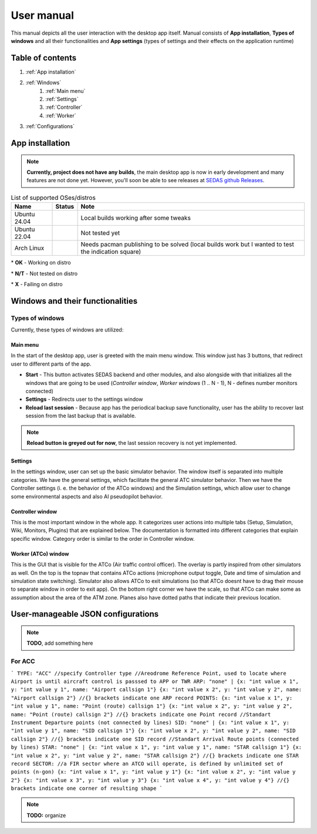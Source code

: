 ===================================
User manual
===================================

This manual depicts all the user interaction with the
desktop app itself. Manual consists of **App installation**, **Types of windows** and all their functionalities
and **App settings** (types of settings and their effects on the application runtime)

Table of contents
===================================
#. :ref:`App installation`
#. :ref:`Windows`
    #. :ref:`Main menu`
    #. :ref:`Settings`
    #. :ref:`Controller`
    #. :ref:`Worker`
#. :ref:`Configurations`

.. _App installation:

App installation
===================================

.. note::

   **Currently, project does not have any builds**, the main desktop app is now in early development and many features are not done yet.
   However, you'll soon be able to see releases at `SEDAS github Releases <https://github.com/SEDAS-DevTeam/SEDAS-manager/releases>`_.

.. list-table:: List of supported OSes/distros
    :header-rows: 1

    * - **Name**
      - **Status**
      - **Note**
    * - Ubuntu 24.04
      - .. image:: https://img.shields.io/badge/OK-green?style=flat-square
      - Local builds working after some tweaks
    * - Ubuntu 22.04
      - .. image:: https://img.shields.io/badge/N/T-yellow?style=flat-square
      - Not tested yet
    * - Arch Linux
      - .. image:: https://img.shields.io/badge/X-red?style=flat-square
      - Needs pacman publishing to be solved (local builds work but I wanted to test the indication square)

\* **OK** - Working on distro

\* **N/T** - Not tested on distro

\* **X** - Failing on distro

.. tabs::

    .. tab:: Building locally

        .. note::
            **All the build steps were tested for Linux distros**, so the actual build instructions for Windows would probably differ significantly.


        Workspace setup
        """"""""""""""""""

        .. tabs::

            .. tab:: Linux
                **Setting up repository**

                .. code-block:: shell

                    git clone --recursive https://github.com/SEDAS-DevTeam/SEDAS-manager.git
                    cd SEDAS-manager

                **Setting up Python virtual environment**

                I recommend using ``pyenv`` for setting up project helper (for managing building, compiling, etc.), but if you are more familiar with `conda`, there is no problem of using that.
                All the project helper dependencies are in ``requirements.txt``

                .. code-block:: shell

                    pyenv install 3.11 # install python3.11
                    pyenv virtualenv 3.11 sedas_manager_env
                    pyenv local sedas_manager_env # Switches to environment
                    pip install -r requirements.txt # install depedendencies

                .. note::
                    This local setup created a ``.python-version`` file inside your workspace. It helps pyenv determine what virtual environment to activate.
                    So basically you don't need to do the activation/deactivation.

                **Setting up Node.js environment**

                This projects uses ``nvm`` (Node Version Manager, `installation link <https://github.com/nvm-sh/nvm>`_) for the Node.js version managing, so that the project could stay mostly up to date. I recommend using this for the standard setup.
                Currently, the project uses the latest LTS version (*v22.14.0*), in order to set up environment correctly, you have to take steps below:

                .. code-block:: shell

                    nvm install # to install LTS version from .nvmrc file
                    npm install -g npm@latext # ensure the latest version of npm

                The Node.js environment is now set up. The invoke commands will automatically switch to version specified in ``.nvmrc``. 

                **Install npm dependencies**

                .. code-block:: shell

                    npm install
                    npm install -g node-gyp # to enable addon compilation
                
                .. note::

                    **Currently, Ubuntu 24.04 implemented the new AppImage restrictions,** so that users cannot run Electron apps sandboxed (`github issue <https://github.com/electron/electron/issues/42510>`_).
                    The temporary workaround is below:

                    .. code-block:: shell

                        sudo sysctl -w kernel.apparmor_restrict_unprivileged_userns=0 # deactivates the restriction
                        sudo sysctl -w kernel.apparmor_restrict_unprivileged_userns=1 # activates the restriction


                **Compile C++, TS and node-addon-api files**

                .. code-block:: shell

                    invoke compile

                **Run app in development mode**

                .. code-block:: shell

                    invoke devel

                Everything should be set up for now :).


            .. tab:: Windows

                .. note::
                    **Add windows build instructions**

            .. tab:: MacOS

                .. note::
                    **Add MacOS build instructions**

        Building and Publishing to github releases
        """"""""""""""""""

        Toolkit enables developer to build and publish a binary locally. This feature is only for users who want to contribute and be part of the active development.
        So there are definitely going to be some changes regarding this part.

        .. code-block:: shell

            invoke build # executes app build
            invoke publish # executes app publish to github

        .. note::
            Difference between ``publish`` and ``build`` commands is that ``publish`` also publishes the binary to Github. So you dont need to run ``build`` before publishing.

        .. note::
            **The publishing wont work right now.** You would need to be authorized and have access to the organizations which is not possible for now because many aspects needs to be tweaked in the future.

        Setting up other projects
        """"""""""""""""""

        This part is entirely optional. It is just here to show people who want to take part of the development how to setup other SEDAS repositories as well.

        .. tabs::

            .. tab:: SEDAS-AI-backend
                
                This module is already being built inside the SEDAS-manager as a submodule. So practically there is no need to build it yourself.
                But if you want to take a part in the SEDAS-AI-backend development, you can follow these steps:

                **Setting up the repository**

                .. code-block:: shell

                    git clone --recursive https://github.com/SEDAS-DevTeam/SEDAS-AI-backend.git
                    cd SEDAS-AI-backend

                **Setting up Python virtual environment**

                .. code-block:: shell

                    pyenv install 3.11 # install python3.11
                    pyenv virtualenv 3.11 sedas_backend_env
                    pyenv local sedas_backend_env # Switches to environment
                    pip install -r requirements.txt # install depedendencies

                    cd src # switch to working dir (where the tasks.py is located)

                **Fetching all the ASR/TTS model resources**

                .. code-block:: shell

                    invoke fetch-resources

                .. note::
                    **Be aware** that this would probably take some time. The helper needs to fetch an ATC-whisper binary from `huggingface repository <https://huggingface.co/HelloWorld7894/SEDAS-whisper>`_ and also some TTS binaries from the Piper web resource.

                **Building whisper.cpp dependency**

                .. code-block:: shell

                    invoke build-deps

                .. note::
                    This step would also take some time, the `whisper.cpp <https://github.com/ggml-org/whisper.cpp>`_ needs to build a wrapper that will invoke ATC-whisper model at the simulation start.
                    So if you are compiling the CUDA version (that is set by default) this process will probably take some time.

                **Building the whole project**

                **For testing**

                .. code-block:: shell

                    # for running a test
                    invoke build --DTESTING=ON
                    invoke run test

                For the ``test`` executable, you can control the ASR and TTS just by using a keyboard invokes (i. e. the ``a`` key for the start/stop of recording and ``q`` key for killing the entire program).

                **For integration**

                .. code-block:: shell

                    # to test the actual executable that is going to be integrated in SEDAS
                    invoke build --DTESTING=OFF
                    invoke run main

                For the ``main`` executable, in order to test the communication, you have to run another script on different terminal window (this is because the integration script communicates using socket communication on a specific port ``65 432``).
                
                .. code-block:: shell

                    invoke test-main # runs the "commander" script that controls the "main" one

                .. note::
                    **Unfortunately**, the ``main`` executable currently communicates on a specific port that is not changeable.
                    This will definitely change in future

                The ``test-main`` script usage:

                .. code-block:: shell

                    register  [callsign (string)] [noise-intensity (float)] # registers a pseudopilot to communicate with user (write without brackets)
                    
                    start-mic # starts mic recording
                    stop-mic # stops mic recording

                    #
                    # Do some communication here using start-mic or stop-mic
                    #

                    unregister [callsign (string)] # unregister/terminate a pseudopilot
                    quit # terminate the main program

            .. tab:: ATC-whisper
                
                This repository is currently only used for research purposes, so it is completely excluded from the whole SEDAS-manager pipeline.
                Normal user doesn't need to build it, because sedas automatically fetches corresponding binaries from the `huggingface repository <https://huggingface.co/HelloWorld7894/SEDAS-whisper>`_.
                So follow this repo if you want to participate in the research and implementation for a better ASR model.

                .. note::
                    **Currently**, ATC-whisper does not support training own custom whisper model, it just implements a conversion of `whisper-ATC-czech-full <https://huggingface.co/BUT-FIT/whisper-ATC-czech-full>`_ (custom pretrained weights) into a
                    model in ``GGML`` format. But in the future, project will allow training custom models on the ATCOSIM and other datasets.
            
                **Setting up the repository**

                .. code-block:: shell

                    git clone --recursive https://github.com/SEDAS-DevTeam/ATC-whisper.git
                    cd ATC-whisper

                **Setting up Python virtual environment**

                .. code-block:: shell
                    
                    conda env create -f environment.yaml
                    conda activate atc_whisper # use conda deactivate for env deactivation

                    cd src # get to working dir

                **Download resources**

                .. code-block:: shell

                    invoke download
                    # use: invoke download -t="repo" to download SEDAS-whisper huggingface repo
                    # use: invoke download -t="model" to download whisper-ATC-czech-full resources

                **Build whisper.cpp binary** (just for testing the inference of whisper model)

                .. code-block:: shell

                    invoke build

                .. note::
                    **Be aware** that this is going to take some time, because whisper.cpp needs to build a whole whisper wrapper binary. Process can get much more lengthy if it is built with CUDA support (which is now by default).

                **Convert Pytorch binary to GGML binary**

                .. code-block:: shell

                    invoke convert bin-to-ggml
                
                **Testing inference**

                .. code-block:: shell
                    
                    invoke run-infer

                **Uploading modified content to Huggingface** (only works for authenticated users with their own token)

                Token is saved to ``token.yaml`` in the root of the project (you have to create it yourself), the formatting is corresponding:

                .. code-block:: yaml

                    token: <your huggingface token>

                To upload modified content, run this command:
                
                .. code-block:: shell

                    invoke upload

            .. tab:: sedas-docs
                **TODO:** Add something

    .. tab:: Downloading/using prebuilt binaries

        .. tabs::
            .. tab:: Linux
                
                .. note::
                    Project is not built yet
            
            .. tab:: Windows

                .. note::
                    Project is not built yet
            
            .. tab:: MacOS

                .. note::
                    Project is not built yet

.. _Windows:

Windows and their functionalities
===================================

Types of windows
-----------------------

Currently, these types of windows are utilized:

.. _Main menu:

Main menu
""""""""""""""""""

In the start of the desktop app, user is greeted with the main menu window. This window just has 3 buttons, that redirect user
to different parts of the app.

* **Start** - This button activates SEDAS backend and other modules, and also alongside with that initializes all the windows that are going to be used (`Controller window`, `Worker windows` (1 .. N - 1), N - defines number monitors connected)

* **Settings** - Redirects user to the settings window

* **Reload last session** - Because app has the periodical backup save functionality, user has the ability to recover last session from the last backup that is available.


.. note::
    **Reload button is greyed out for now**, the last session recovery is not yet implemented.

.. _Settings:

Settings
""""""""""""""""""

.. image:: imgs/pic/settings.png

In the settings window, user can set up the basic simulator behavior. The window itself is separated into multiple categories. We have the general settings, which facilitate
the general ATC simulator behavior. Then we have the Controller settings (i. e. the behavior of the ATCo windows) and the Simulation settings, which allow user to change some
environmental aspects and also AI pseudopilot behavior.

.. _Controller:

Controller window
""""""""""""""""""

This is the most important window in the whole app. It categorizes user actions into multiple tabs (Setup, Simulation, Wiki, Monitors, Plugins) that are explained below.
The documentation is formatted into different categories that explain specific window. Category order is similar to the order in Controller window.

.. tabs::
    .. tab:: Setup tab
        
        .. figure:: imgs/pic/controller_setup.png
            :align: center

            Controller Setup tab

        The SEDAS simulations are divided into two categories: **Planned** and **Unplanned**. 
        
        **Planned simulations**

        User can set up the planned simulations in the Setup tab, when they select Map (and corresponding scenario), Aircraft preset and Commands preset with aditional tweaks. 
        After that, the simulation engine will determine and setup the simulation accordingly. Variables, that are tweakable by user, are explained below:

        * **Map** - here, user can select a specific map/airport that will be used in the simulation. Every map has its type according to ATC zone classification (ACC, TWR and APP). They also have designated ICAO airport code (if the map is designated as an airport), Country and City (could be left empty if the simulation doesnt redirect to actual place) and the description (also optional).
        
        * **Scenario** - Every map has its own predefined sets of scenarios, that define what plane types are going to be used in the simulation and also other key aspects (time of plane spawning, special situations). Every map has different scenarios.
        
        * **Scenario adjustment** - User can adjust selected scenarios. Currently, scenario adjustments just allow to exclude WTC (Wake Turbulence - **UL**\ tralight, **L**\ ight, **M**\ edium, **H**\ eavy, **J** - Super) or CAT (aircraft category - **AI**\ rplane, **HE**\ licopter, **GL**\ ider, **AE**\ rostat) categories.
        
        * **Scenario time** - User can select the time of scenario (this setting is just aesthetic, so it could be left at random, which generates random time and date)
        
        * **Aircraft preset** - Allows user to select specific types of planes (planes from only one manufacturer, etc.). User can inspect the preset before selecting it.
        
        * **Commands preset** - Allows user to select specific commands that are going to be allowed in the simulation. Other commands are not going to be accepted by AI pseudopilots.

        .. note::
            **Currently, the planned simulations are not working yet.** This is because the implementation of the simulation setup engine is quite tedious and requires to set up a lot of rules and exceptions
            when implementing it. It is advised for the user to use **Unplanned simulations** path.
        
        **Unplanned simulations**

        Every map allows user to set every preset to empty. That means, that the simulation engine will be set to default and zero exceptions will be enforced upon the simulation.
        The simulation would be empty and only the selected map would be rendered. After that, user can freely spawn planes in the **Simulation tab**, so the simulation is directed by the user.
    
    .. tab:: Monitors tab

        .. figure:: imgs/pic/monitors.png
            :align: center
            
            Controller Monitors tab

        Simulator alows user to adjust multiple window instances. The app itself is designed to be working on multiple-monitor setup. The advised number of monitors is currently 2 (one for Controller tab, other fro Worker (ATCo) tab).
        However, app also works on just one monitor setup (the windows would be overlapping though). User can select what behavior could the specific window/monitor have.
        Options are listed below:

        * **TWR** - Tower view for the simulation (Map has to support TWR)
        
        * **APP** - Approach view for the simulation (Map has to support APP)
        
        * **ACC** - Area control view for the simulation (Map has to support ACC)
        
        * **weather** - Embeds weather data into simulation (Map has to point into specific place on the earth - Country and City tags cannot be empty when selected)
        
        * **dep_arr** - Departure/Arrival view for the currently activated planes.
        
        * **embed** - Allows user to embed external web resource from the URL.

        .. note::
            The configurations are not done yet. Simulator currently supports only **ACC**, **weather** and **dep_arr** view.
    
    .. tab:: Simulation tab

        .. figure:: imgs/pic/controller_sim.png
            :align: center

            Controller Simulation tab

        In the simulation tab, user can control the simulation behavior. This is not really needed in **Planned simulations** but quite crucial in the **Unplanned simulations**.
        At the top, user can control simulation state. Then we have the plane spawning part. There we can set the plane name (random generated or typed) and
        initial heading, level and speed. We can also designate specific departure and arrival points to the plane.

        .. note::
            **Options: Plane type and Monitor** are not functional yet. They did not present any kind of relevance in the plane simulation setting, so in the future we either remove them or make them functional.

        After confirming a plane, the plane will spawn on ATCo window and we will see a new panel opened at the Plane control category. Here, user can control the values of the plane (heading, level and speed).
        This panel is just for basic correction, it is not needed because its functionality is supplemented by AI pseudopilots (i. e. user controls all the plane variables verbally).

        The last part is the plane terminal. Here, user can see all the logs about planes responding to ATCo commands and also heading, level and speech changes made by the plane.

    .. tab:: Plugins tab

        .. note::
            **The plugin GUI is not done yet**, project needs some reworking of the plugin implementations.

    .. tab:: Wiki tab

        .. figure:: imgs/pic/wiki.png
            :align: center

            Controller Wiki tab

        Simulator is designed for people who are beginners in ATC. Because of that, the Controller window has designated tab only for the documentation.
        User can switch between **SEDAS** and **IVAO** documentation (which also contains interesting data regarding the ATC). There is also a hyperlink to **Skybrary** at the bottom of the page,
        which is a reliable ATC source managed by EUROCONTROL.

.. _Worker:

Worker (ATCo) window
""""""""""""""""""

.. image:: imgs/pic/worker.png

This is the GUI that is visible for the ATCo (Air traffic control officer). The overlay is partly inspired from other simulators as well.
On the top is the topnav that contains ATCo actions (microphone output toggle, Date and time of simulation and simulation state switching).
Simulator also allows ATCo to exit simulations (so that ATCo doesnt have to drag their mouse to separate window in order to exit app).
On the bottom right corner we have the scale, so that ATCo can make some as assumption about the area of the ATM zone. Planes also have dotted paths that indicate their previous location.

.. _Configurations:
User-manageable JSON configurations
===================================

.. note::
    **TODO**, add something here

For ACC
-----------------------

```
TYPE: "ACC" //specify Controller type
//Areodrome Reference Point, used to locate where Airport is until aircraft control is passsed to APP or TWR
ARP: "none" |
{x: "int value x 1", y: "int value y 1", name: "Airport callsign 1"}
{x: "int value x 2", y: "int value y 2", name: "Airport callsign 2"}
//{} brackets indicate one ARP record
POINTS: 
{x: "int value x 1", y: "int value y 1", name: "Point (route) callsign 1"}
{x: "int value x 2", y: "int value y 2", name: "Point (route) callsign 2"}
//{} brackets indicate one Point record
//Standart Instrument Departure points (not connected by lines)
SID: "none" |
{x: "int value x 1", y: "int value y 1", name: "SID callsign 1"}
{x: "int value x 2", y: "int value y 2", name: "SID callsign 2"}
//{} brackets indicate one SID record
//Standart Arrival Route points (connected by lines)
STAR: "none" |
{x: "int value x 1", y: "int value y 1", name: "STAR callsign 1"}
{x: "int value x 2", y: "int value y 2", name: "STAR callsign 2"}
//{} brackets indicate one STAR record
SECTOR: //a FIR sector where an ATCO will operate, is defined by unlimited set of points (n-gon)
{x: "int value x 1", y: "int value y 1"}
{x: "int value x 2", y: "int value y 2"}
{x: "int value x 3", y: "int value y 3"}
{x: "int value x 4", y: "int value y 4"}
//{} brackets indicate one corner of resulting shape
```

.. note::
    **TODO:** organize